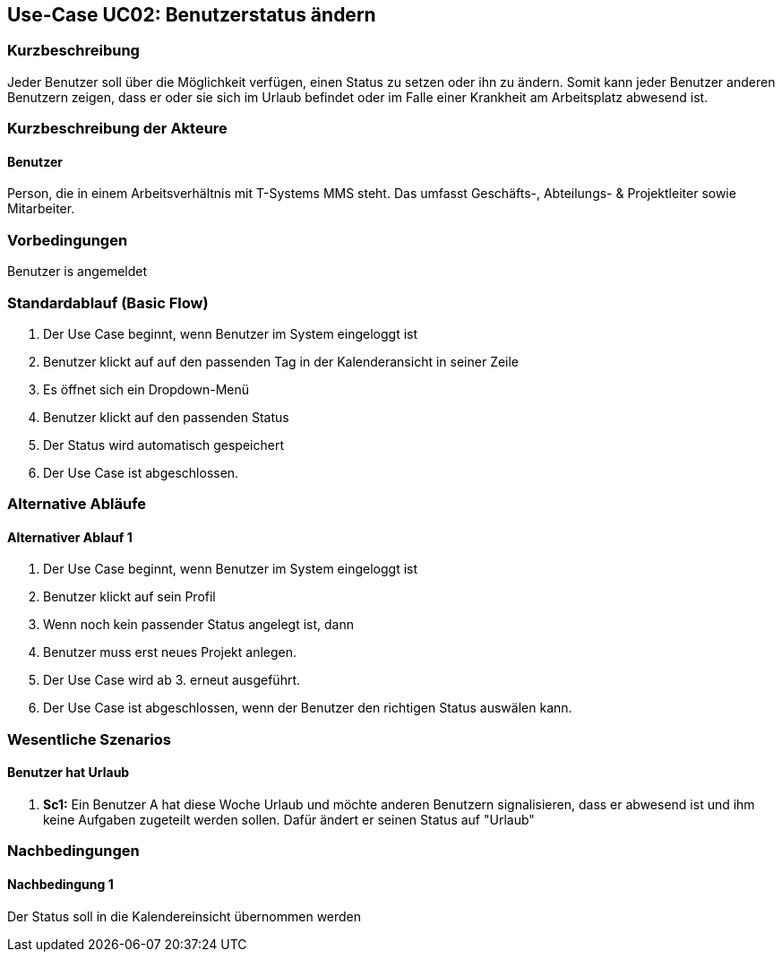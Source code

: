 //Nutzen Sie dieses Template als Grundlage für die Spezifikation *einzelner* Use-Cases. Diese lassen sich dann per Include in das Use-Case Model Dokument einbinden (siehe Beispiel dort).
== Use-Case UC02: Benutzerstatus ändern
===	Kurzbeschreibung
//<Kurze Beschreibung des Use Case>
Jeder Benutzer soll über die Möglichkeit verfügen, einen Status zu setzen oder ihn zu ändern. Somit kann jeder Benutzer anderen Benutzern zeigen, dass er oder sie sich im Urlaub befindet oder im Falle einer Krankheit am Arbeitsplatz abwesend ist.


===	Kurzbeschreibung der Akteure
==== Benutzer
Person, die in einem Arbeitsverhältnis mit T-Systems MMS steht. Das umfasst Geschäfts-, Abteilungs- & Projektleiter sowie Mitarbeiter.

=== Vorbedingungen
//Vorbedingungen müssen erfüllt, damit der Use Case beginnen kann, z.B. Benutzer ist angemeldet, Warenkorb ist nicht leer...
Benutzer is angemeldet

=== Standardablauf (Basic Flow)
//Der Standardablauf definiert die Schritte für den Erfolgsfall ("Happy Path")

. Der Use Case beginnt, wenn Benutzer im System eingeloggt ist
. Benutzer klickt auf auf den passenden Tag in der Kalenderansicht in seiner Zeile 
. Es öffnet sich ein Dropdown-Menü
. Benutzer klickt auf den passenden Status
. Der Status wird automatisch gespeichert
. Der Use Case ist abgeschlossen.


=== Alternative Abläufe
//Nutzen Sie alternative Abläufe für Fehlerfälle, Ausnahmen und Erweiterungen zum Standardablauf
==== Alternativer Ablauf 1
. Der Use Case beginnt, wenn Benutzer im System eingeloggt ist
. Benutzer klickt auf sein Profil
. Wenn noch kein passender Status angelegt ist, dann
. Benutzer muss erst neues Projekt anlegen. 
. Der Use Case wird ab 3. erneut ausgeführt.
. Der Use Case ist abgeschlossen, wenn der Benutzer den richtigen Status auswälen kann.  
//Wenn <Akteur> im Schritt <x> des Standardablauf <etwas macht>, dann
//. <Ablauf beschreiben>
// Der Use Case wird im Schritt <y> fortgesetzt.

//=== Unterabläufe (subflows)
//Nutzen Sie Unterabläufe, um wiederkehrende Schritte auszulagern

//==== <Unterablauf 1>
//. <Unterablauf 1, Schritt 1>
//. …
//. <Unterablauf 1, Schritt n>

=== Wesentliche Szenarios
//Szenarios sind konkrete Instanzen eines Use Case, d.h. mit einem konkreten Akteur und einem konkreten Durchlauf der o.g. Flows. Szenarios können als Vorstufe für die Entwicklung von Flows und/oder zu deren Validierung verwendet werden.
==== Benutzer hat Urlaub
. *Sc1:* Ein Benutzer A hat diese Woche Urlaub und möchte anderen Benutzern signalisieren, dass er abwesend ist und ihm keine Aufgaben zugeteilt werden sollen. Dafür ändert er seinen Status auf "Urlaub"

===	Nachbedingungen
//Nachbedingungen beschreiben das Ergebnis des Use Case, z.B. einen bestimmten Systemzustand.
==== Nachbedingung 1
Der Status soll in die Kalendereinsicht übernommen werden
//=== Besondere Anforderungen
//Besondere Anforderungen können sich auf nicht-funktionale Anforderungen wie z.B. einzuhaltende Standards, Qualitätsanforderungen oder Anforderungen an die Benutzeroberfläche beziehen.
//==== <Besondere Anforderung 1>